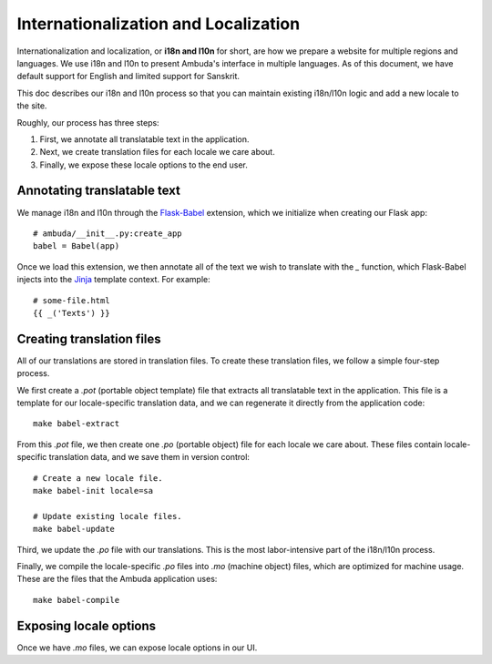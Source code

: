 Internationalization and Localization
=====================================

Internationalization and localization, or **i18n and l10n** for short, are how
we prepare a website for multiple regions and languages. We use i18n and l10n
to present Ambuda's interface in multiple languages. As of this document, we
have default support for English and limited support for Sanskrit.

This doc describes our i18n and l10n process so that you can maintain existing
i18n/l10n logic and add a new locale to the site.

Roughly, our process has three steps:

1. First, we annotate all translatable text in the application.
2. Next, we create translation files for each locale we care about.
3. Finally, we expose these locale options to the end user.


Annotating translatable text
----------------------------

We manage i18n and l10n through the `Flask-Babel`_ extension, which we
initialize
when creating our Flask app::

    # ambuda/__init__.py:create_app
    babel = Babel(app)

Once we load this extension, we then annotate all of the text we wish to
translate with the `_` function, which Flask-Babel injects into the `Jinja`_
template context. For example::

    # some-file.html
    {{ _('Texts') }}

.. _`Flask-Babel`: https://python-babel.github.io/flask-babel/
.. _Jinja: https://jinja.palletsprojects.com/en/3.1.x/


Creating translation files
--------------------------

All of our translations are stored in translation files. To create these
translation files, we follow a simple four-step process.

We first create a `.pot` (portable object template) file that extracts all
translatable text in the application. This file is a template for our
locale-specific translation data, and we can regenerate it directly from the
application code::

    make babel-extract

From this `.pot` file, we then create one `.po` (portable object) file for each
locale we care about. These files contain locale-specific translation data, and
we save them in version control::

    # Create a new locale file.
    make babel-init locale=sa

    # Update existing locale files.
    make babel-update

Third, we update the `.po` file with our translations. This is the most
labor-intensive part of the i18n/l10n process.

Finally, we compile the locale-specific `.po` files into `.mo` (machine object)
files, which are optimized for machine usage. These are the files that the
Ambuda application uses::

    make babel-compile


Exposing locale options
-----------------------

Once we have `.mo` files, we can expose locale options in our UI.
